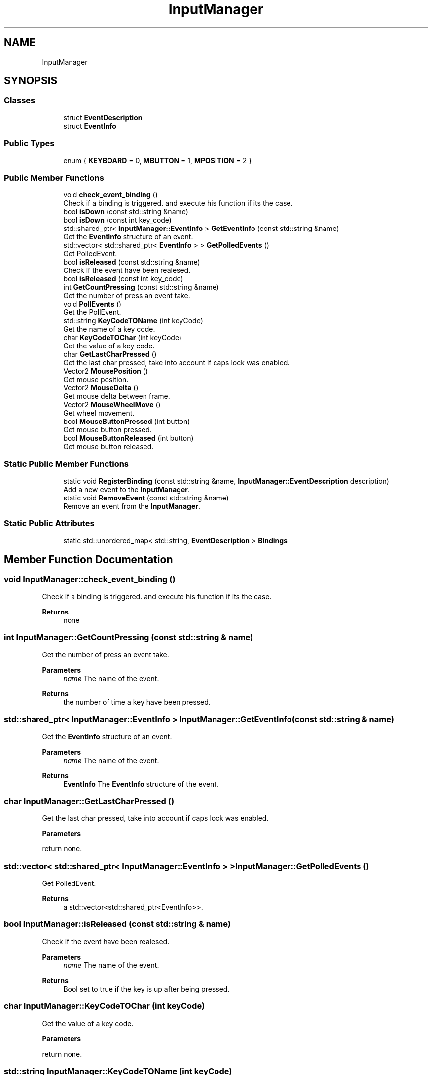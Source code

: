 .TH "InputManager" 3 "Mon Dec 18 2023" "My Project" \" -*- nroff -*-
.ad l
.nh
.SH NAME
InputManager
.SH SYNOPSIS
.br
.PP
.SS "Classes"

.in +1c
.ti -1c
.RI "struct \fBEventDescription\fP"
.br
.ti -1c
.RI "struct \fBEventInfo\fP"
.br
.in -1c
.SS "Public Types"

.in +1c
.ti -1c
.RI "enum { \fBKEYBOARD\fP = 0, \fBMBUTTON\fP = 1, \fBMPOSITION\fP = 2 }"
.br
.in -1c
.SS "Public Member Functions"

.in +1c
.ti -1c
.RI "void \fBcheck_event_binding\fP ()"
.br
.RI "Check if a binding is triggered\&. and execute his function if its the case\&. "
.ti -1c
.RI "bool \fBisDown\fP (const std::string &name)"
.br
.ti -1c
.RI "bool \fBisDown\fP (const int key_code)"
.br
.ti -1c
.RI "std::shared_ptr< \fBInputManager::EventInfo\fP > \fBGetEventInfo\fP (const std::string &name)"
.br
.RI "Get the \fBEventInfo\fP structure of an event\&. "
.ti -1c
.RI "std::vector< std::shared_ptr< \fBEventInfo\fP > > \fBGetPolledEvents\fP ()"
.br
.RI "Get PolledEvent\&. "
.ti -1c
.RI "bool \fBisReleased\fP (const std::string &name)"
.br
.RI "Check if the event have been realesed\&. "
.ti -1c
.RI "bool \fBisReleased\fP (const int key_code)"
.br
.ti -1c
.RI "int \fBGetCountPressing\fP (const std::string &name)"
.br
.RI "Get the number of press an event take\&. "
.ti -1c
.RI "void \fBPollEvents\fP ()"
.br
.RI "Get the PollEvent\&. "
.ti -1c
.RI "std::string \fBKeyCodeTOName\fP (int keyCode)"
.br
.RI "Get the name of a key code\&. "
.ti -1c
.RI "char \fBKeyCodeTOChar\fP (int keyCode)"
.br
.RI "Get the value of a key code\&. "
.ti -1c
.RI "char \fBGetLastCharPressed\fP ()"
.br
.RI "Get the last char pressed, take into account if caps lock was enabled\&. "
.ti -1c
.RI "Vector2 \fBMousePosition\fP ()"
.br
.RI "Get mouse position\&. "
.ti -1c
.RI "Vector2 \fBMouseDelta\fP ()"
.br
.RI "Get mouse delta between frame\&. "
.ti -1c
.RI "Vector2 \fBMouseWheelMove\fP ()"
.br
.RI "Get wheel movement\&. "
.ti -1c
.RI "bool \fBMouseButtonPressed\fP (int button)"
.br
.RI "Get mouse button pressed\&. "
.ti -1c
.RI "bool \fBMouseButtonReleased\fP (int button)"
.br
.RI "Get mouse button released\&. "
.in -1c
.SS "Static Public Member Functions"

.in +1c
.ti -1c
.RI "static void \fBRegisterBinding\fP (const std::string &name, \fBInputManager::EventDescription\fP description)"
.br
.RI "Add a new event to the \fBInputManager\fP\&. "
.ti -1c
.RI "static void \fBRemoveEvent\fP (const std::string &name)"
.br
.RI "Remove an event from the \fBInputManager\fP\&. "
.in -1c
.SS "Static Public Attributes"

.in +1c
.ti -1c
.RI "static std::unordered_map< std::string, \fBEventDescription\fP > \fBBindings\fP"
.br
.in -1c
.SH "Member Function Documentation"
.PP 
.SS "void InputManager::check_event_binding ()"

.PP
Check if a binding is triggered\&. and execute his function if its the case\&. 
.PP
\fBReturns\fP
.RS 4
none 
.RE
.PP

.SS "int InputManager::GetCountPressing (const std::string & name)"

.PP
Get the number of press an event take\&. 
.PP
\fBParameters\fP
.RS 4
\fIname\fP The name of the event\&. 
.RE
.PP
\fBReturns\fP
.RS 4
the number of time a key have been pressed\&. 
.RE
.PP

.SS "std::shared_ptr< \fBInputManager::EventInfo\fP > InputManager::GetEventInfo (const std::string & name)"

.PP
Get the \fBEventInfo\fP structure of an event\&. 
.PP
\fBParameters\fP
.RS 4
\fIname\fP The name of the event\&. 
.RE
.PP
\fBReturns\fP
.RS 4
\fBEventInfo\fP The \fBEventInfo\fP structure of the event\&. 
.RE
.PP

.SS "char InputManager::GetLastCharPressed ()"

.PP
Get the last char pressed, take into account if caps lock was enabled\&. 
.PP
\fBParameters\fP
.RS 4
\fI\fP 
.RE
.PP
return none\&. 
.SS "std::vector< std::shared_ptr< \fBInputManager::EventInfo\fP > > InputManager::GetPolledEvents ()"

.PP
Get PolledEvent\&. 
.PP
\fBReturns\fP
.RS 4
a std::vector<std::shared_ptr<EventInfo>>\&. 
.RE
.PP

.SS "bool InputManager::isReleased (const std::string & name)"

.PP
Check if the event have been realesed\&. 
.PP
\fBParameters\fP
.RS 4
\fIname\fP The name of the event\&. 
.RE
.PP
\fBReturns\fP
.RS 4
Bool set to true if the key is up after being pressed\&. 
.RE
.PP

.SS "char InputManager::KeyCodeTOChar (int keyCode)"

.PP
Get the value of a key code\&. 
.PP
\fBParameters\fP
.RS 4
\fI\fP 
.RE
.PP
return none\&. 
.SS "std::string InputManager::KeyCodeTOName (int keyCode)"

.PP
Get the name of a key code\&. 
.PP
\fBParameters\fP
.RS 4
\fIkeyCode\fP 
.RE
.PP
\fBReturns\fP
.RS 4
none\&. 
.RE
.PP

.SS "bool InputManager::MouseButtonPressed (int button)"

.PP
Get mouse button pressed\&. 
.PP
\fBParameters\fP
.RS 4
\fInone\&.\fP 
.RE
.PP
\fBReturns\fP
.RS 4
none\&. 
.RE
.PP

.SS "bool InputManager::MouseButtonReleased (int button)"

.PP
Get mouse button released\&. 
.PP
\fBParameters\fP
.RS 4
\fInone\&.\fP 
.RE
.PP
\fBReturns\fP
.RS 4
none\&. 
.RE
.PP

.SS "Vector2 InputManager::MouseDelta ()"

.PP
Get mouse delta between frame\&. 
.PP
\fBParameters\fP
.RS 4
\fInone\&.\fP 
.RE
.PP
\fBReturns\fP
.RS 4
none\&. 
.RE
.PP

.SS "Vector2 InputManager::MousePosition ()"

.PP
Get mouse position\&. 
.PP
\fBParameters\fP
.RS 4
\fInone\&.\fP 
.RE
.PP
\fBReturns\fP
.RS 4
none\&. 
.RE
.PP

.SS "Vector2 InputManager::MouseWheelMove ()"

.PP
Get wheel movement\&. 
.PP
\fBParameters\fP
.RS 4
\fInone\&.\fP 
.RE
.PP
\fBReturns\fP
.RS 4
none\&. 
.RE
.PP

.SS "void InputManager::PollEvents ()"

.PP
Get the PollEvent\&. 
.PP
\fBParameters\fP
.RS 4
\fI\fP 
.RE
.PP
return none\&. 
.SS "void InputManager::RegisterBinding (const std::string & name, \fBInputManager::EventDescription\fP description)\fC [static]\fP"

.PP
Add a new event to the \fBInputManager\fP\&. 
.PP
\fBParameters\fP
.RS 4
\fIname\fP The name of the event\&. 
.br
\fIdescription\fP The description of the event\&. 
.RE
.PP

.SS "static void InputManager::RemoveEvent (const std::string & name)\fC [static]\fP"

.PP
Remove an event from the \fBInputManager\fP\&. 
.PP
\fBParameters\fP
.RS 4
\fIname\fP The name of the event to remove\&. 
.RE
.PP


.SH "Author"
.PP 
Generated automatically by Doxygen for My Project from the source code\&.
